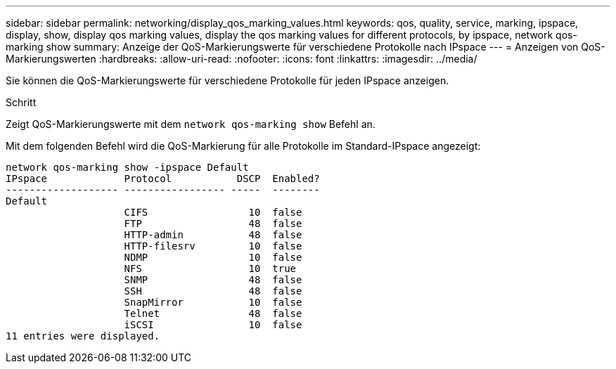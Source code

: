 ---
sidebar: sidebar 
permalink: networking/display_qos_marking_values.html 
keywords: qos, quality, service, marking, ipspace, display, show, display qos marking values, display the qos marking values for different protocols, by ipspace, network qos-marking show 
summary: Anzeige der QoS-Markierungswerte für verschiedene Protokolle nach IPspace 
---
= Anzeigen von QoS-Markierungswerten
:hardbreaks:
:allow-uri-read: 
:nofooter: 
:icons: font
:linkattrs: 
:imagesdir: ../media/


[role="lead"]
Sie können die QoS-Markierungswerte für verschiedene Protokolle für jeden IPspace anzeigen.

.Schritt
Zeigt QoS-Markierungswerte mit dem `network qos-marking show` Befehl an.

Mit dem folgenden Befehl wird die QoS-Markierung für alle Protokolle im Standard-IPspace angezeigt:

....
network qos-marking show -ipspace Default
IPspace             Protocol           DSCP  Enabled?
------------------- ----------------- -----  --------
Default
                    CIFS                 10  false
                    FTP                  48  false
                    HTTP-admin           48  false
                    HTTP-filesrv         10  false
                    NDMP                 10  false
                    NFS                  10  true
                    SNMP                 48  false
                    SSH                  48  false
                    SnapMirror           10  false
                    Telnet               48  false
                    iSCSI                10  false
11 entries were displayed.
....